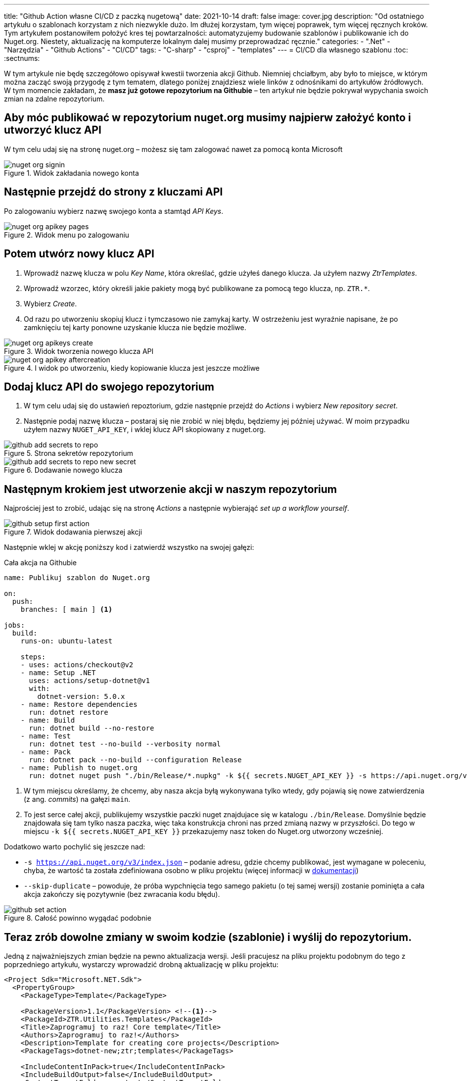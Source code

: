 ---
title: "Github Action własne CI/CD z paczką nugetową"
date: 2021-10-14
draft: false
image: cover.jpg
description: "Od ostatniego artykułu o szablonach korzystam z nich niezwykle dużo. Im dłużej korzystam, tym więcej poprawek, tym więcej ręcznych kroków. Tym artykułem postanowiłem położyć kres tej powtarzalności: automatyzujemy budowanie szablonów i publikowanie ich do Nuget.org. Niestety, aktualizację na komputerze lokalnym dalej musimy przeprowadzać ręcznie."
categories: 
    - ".Net"
    - "Narzędzia"
    - "Github Actions"
    - "CI/CD"
tags:
    - "C-sharp"
    - "csproj"
    - "templates"
---
= CI/CD dla własnego szablonu
:toc: 
:sectnums:

W tym artykule nie będę szczegółowo opisywał kwestii tworzenia akcji Github. 
Niemniej chciałbym, aby było to miejsce, w którym można zacząć swoją przygodę z tym tematem, dlatego poniżej znajdziesz wiele linków z odnośnikami do artykułów źródłowych.
W tym momencie zakładam, że *masz już gotowe repozytorium na Githubie* – ten artykuł nie będzie pokrywał wypychania swoich zmian na zdalne repozytorium.

== Aby móc publikować w repozytorium nuget.org musimy najpierw założyć konto i utworzyć klucz API

****
W tym celu udaj się na stronę nuget.org – możesz się tam zalogować nawet za pomocą konta Microsoft

.Widok zakładania nowego konta
image::nuget-org-signin.png[align="center"]
****

==  Następnie przejdź do strony z kluczami API

****
Po zalogowaniu wybierz nazwę swojego konta a stamtąd _API Keys_.

.Widok menu po zalogowaniu
image::nuget-org-apikey-pages.png[align="center"]
****

== Potem utwórz nowy klucz API 

****
. Wprowadź nazwę klucza w polu _Key Name_, która określać, gdzie użyłeś danego klucza.
Ja użyłem nazwy _ZtrTemplates_.
. Wprowadź wzorzec, który określi jakie pakiety mogą być publikowane za pomocą tego klucza, np. `ZTR.*`.
. Wybierz _Create_.
. Od razu po utworzeniu skopiuj klucz i tymczasowo nie zamykaj karty.
W ostrzeżeniu jest wyraźnie napisane, że po zamknięciu tej karty ponowne uzyskanie klucza nie będzie możliwe.

.Widok tworzenia nowego klucza API
image::nuget-org-apikeys-create.png[align="center"]

.I widok po utworzeniu, kiedy kopiowanie klucza jest jeszcze możliwe
image::nuget-org-apikey-aftercreation.png[align="center"]
****

== Dodaj klucz API do swojego repozytorium

****
. W tym celu udaj się do ustawień repoztorium, gdzie następnie przejdź do _Actions_ i wybierz _New repository secret_.
. Następnie podaj nazwę klucza – postaraj się nie zrobić w niej błędu, będziemy jej później używać.
W moim przypadku użyłem nazwy `NUGET_API_KEY`, i wklej klucz API skopiowany z nuget.org.

.Strona sekretów repozytorium
image::github-add-secrets-to-repo.png[align="center"]

.Dodawanie nowego klucza
image::github-add-secrets-to-repo-new-secret.png[align="center"]
****

== Następnym krokiem jest utworzenie akcji w naszym repozytorium

****
Najprościej jest to zrobić, udając się na stronę _Actions_ a następnie wybierająć _set up a workflow yourself_.

.Widok dodawania pierwszej akcji
image::github-setup-first-action.png[align="center"]

Następnie wklej w akcję poniższy kod i zatwierdź wszystko na swojej gałęzi:

[source,yaml]
.Cała akcja na Githubie
----
name: Publikuj szablon do Nuget.org

on:
  push:
    branches: [ main ] <1>

jobs:
  build:
    runs-on: ubuntu-latest

    steps:
    - uses: actions/checkout@v2
    - name: Setup .NET
      uses: actions/setup-dotnet@v1
      with:
        dotnet-version: 5.0.x
    - name: Restore dependencies
      run: dotnet restore
    - name: Build
      run: dotnet build --no-restore
    - name: Test
      run: dotnet test --no-build --verbosity normal
    - name: Pack
      run: dotnet pack --no-build --configuration Release
    - name: Publish to nuget.org
      run: dotnet nuget push "./bin/Release/*.nupkg" -k ${{ secrets.NUGET_API_KEY }} -s https://api.nuget.org/v3/index.json --skip-duplicate <2>
----

<1> W tym miejscu określamy, że chcemy, aby nasza akcja byłą wykonywana tylko wtedy, gdy pojawią się nowe zatwierdzenia (z ang. _commits_) na gałęzi `main`.
<2> To jest serce całej akcji, publikujemy wszystkie paczki nuget znajdujace się w katalogu `./bin/Release`.
Domyślnie będzie znajdowała się tam tylko nasza paczka, więc taka konstrukcja chroni nas przed zmianą nazwy w przyszłości.
Do tego w miejscu `-k ${{ secrets.NUGET_API_KEY }}` przekazujemy nasz token do Nuget.org utworzony wcześniej.

Dodatkowo warto pochylić się jeszcze nad:

* `-s https://api.nuget.org/v3/index.json` – podanie adresu, gdzie chcemy publikować, jest wymagane w poleceniu, chyba, że wartość ta została zdefiniowana osobno w pliku projektu (więcej informacji w https://docs.microsoft.com/pl-pl/dotnet/core/tools/dotnet-nuget-push[dokumentacji])
* `--skip-duplicate` – powoduje, że próba wypchnięcia tego samego pakietu (o tej samej wersji) zostanie pominięta a cała akcja zakończy się pozytywnie (bez zwracania kodu błędu).

.Całość powinno wygądać podobnie
image::github-set-action.png[align="center"]

****

== Teraz zrób dowolne zmiany w swoim kodzie (szablonie) i wyślij do repozytorium. 

****
Jedną z najważniejszych zmian będzie na pewno aktualizacja wersji. 
Jeśli pracujesz na pliku projektu podobnym do tego z poprzedniego artykułu, wystarczy wprowadzić drobną aktualizację w pliku projektu:

[source,xml]
----
<Project Sdk="Microsoft.NET.Sdk">
  <PropertyGroup>
    <PackageType>Template</PackageType>

    <PackageVersion>1.1</PackageVersion> <!--1-->
    <PackageId>ZTR.Utilities.Templates</PackageId>
    <Title>Zaprogramuj to raz! Core template</Title>
    <Authors>Zaprogramuj to raz!</Authors>
    <Description>Template for creating core projects</Description>
    <PackageTags>dotnet-new;ztr;templates</PackageTags>
    
    <IncludeContentInPack>true</IncludeContentInPack>
    <IncludeBuildOutput>false</IncludeBuildOutput>
    <ContentTargetFolders>content</ContentTargetFolders>

    <TargetFramework>net5.0</TargetFramework>
  </PropertyGroup>

  <ItemGroup>
    <Content Include="templates\**\*" Exclude="templates\**\bin\**;templates\**\obj\**" />
    <Compile Remove="**\*" />
  </ItemGroup>
</Project>
----
****

== Poczekaj chwilę i sprawdź, czy jest już aktualizacja. 

****
Jeśli tak, to aktualizuj!

Dla przypomnienia szablon możesz zainstalować w następujący sposób – zostanie on automatycznie pobrany z witryny Nuget.org.
[source,console]
.Instalacja szablonów z Nuget.org
dotnet new --install ZTR.Utilities.Templates

Następnie możesz sprawdzić możliwe aktualizacje i je zestosować za pomocą dwóch poniższych poleceń:

[source,console]
.Sprawdzanie aktualizacji i aktualizowanie szablonów
----
PS C:\Users\dalec> dotnet new --update-check
Dostępne są aktualizacje dla następujących elementów:
Dostępna jest aktualizacja pakietu szablonów ZTR.Utilities.Templates::1.0.0.
    polecenie instalowania: dotnet new-i ZTR.Utilities.Templates::1.1.0

PS C:\Users\dalec> dotnet new --update-apply
Dostępna jest aktualizacja pakietu szablonów ZTR.Utilities.Templates::1.0.0.
    polecenie instalowania: dotnet new-i ZTR.Utilities.Templates::1.1.0
Trwa aktualizowanie...
...Aktualizacja powiodła się.
----

Zawsze możesz podejrzeć zainstlowaną wersję za pomocą polecenia `dotnet new -u`.

[source,console]
.Podgląd nowej wersji szablonów
----
PS C:\Users\dalec> dotnet new -u
 ZTR.Utilities.Templates
    Szczegóły:
      NuGetPackageId: ZTR.Utilities.Templates
      Version: 1.1.0
      Author: Zaprogramuj to raz!
----

Po wypchnięciu swojej paczki trzeba chwilę poczekać zanim przejdzie ona przez proces weryfikacji. 
Kiedy wszystko pójdzie dobrze możesz zobaczyć na stronie paczki takie coś:

.Widok strony z paczką nugetową po aktualizacji
image::nuget-org-template-package-page.png[align="center"]

****



